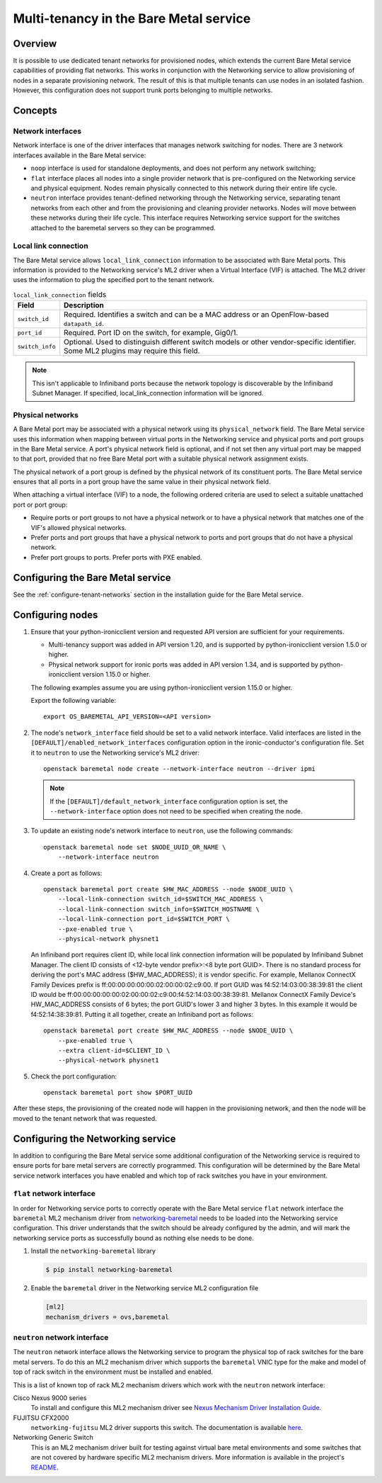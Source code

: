 .. _multitenancy:

=======================================
Multi-tenancy in the Bare Metal service
=======================================

Overview
========

It is possible to use dedicated tenant networks for provisioned nodes, which
extends the current Bare Metal service capabilities of providing flat networks.
This works in conjunction with the Networking service to allow provisioning of
nodes in a separate provisioning network. The result of this is that multiple
tenants can use nodes in an isolated fashion. However, this configuration does
not support trunk ports belonging to multiple networks.

Concepts
========

.. _network-interfaces:

Network interfaces
------------------

Network interface is one of the driver interfaces that manages network
switching for nodes. There are 3 network interfaces available in
the Bare Metal service:

- ``noop`` interface is used for standalone deployments, and does not perform
  any network switching;

- ``flat`` interface places all nodes into a single provider network that is
  pre-configured on the Networking service and physical equipment. Nodes remain
  physically connected to this network during their entire life cycle.

- ``neutron`` interface provides tenant-defined networking through the
  Networking service, separating tenant networks from each other and from the
  provisioning and cleaning provider networks. Nodes will move between these
  networks during their life cycle. This interface requires Networking service
  support for the switches attached to the baremetal servers so they can be
  programmed.

Local link connection
---------------------

The Bare Metal service allows ``local_link_connection`` information to be
associated with Bare Metal ports. This information is provided to the
Networking service's ML2 driver when a Virtual Interface (VIF) is attached. The
ML2 driver uses the information to plug the specified port to the tenant
network.

.. list-table:: ``local_link_connection`` fields
   :header-rows: 1

   * - Field
     - Description
   * - ``switch_id``
     - Required. Identifies a switch and can be a MAC address or an
       OpenFlow-based ``datapath_id``.
   * - ``port_id``
     - Required. Port ID on the switch, for example, Gig0/1.
   * - ``switch_info``
     - Optional. Used to distinguish different switch models or other
       vendor-specific identifier. Some ML2 plugins may require this
       field.

.. note::
      This isn't applicable to Infiniband ports because the network topology
      is discoverable by the Infiniband Subnet Manager.
      If specified, local_link_connection information will be ignored.

.. _multitenancy-physnets:

Physical networks
-----------------

A Bare Metal port may be associated with a physical network using its
``physical_network`` field. The Bare Metal service uses this information when
mapping between virtual ports in the Networking service and physical ports and
port groups in the Bare Metal service.  A port's physical network field is
optional, and if not set then any virtual port may be mapped to that port,
provided that no free Bare Metal port with a suitable physical network
assignment exists.

The physical network of a port group is defined by the physical network of its
constituent ports. The Bare Metal service ensures that all ports in a port
group have the same value in their physical network field.

When attaching a virtual interface (VIF) to a node, the following ordered
criteria are used to select a suitable unattached port or port group:

* Require ports or port groups to not have a physical network or to have a
  physical network that matches one of the VIF's allowed physical networks.
* Prefer ports and port groups that have a physical network to ports and
  port groups that do not have a physical network.
* Prefer port groups to ports.  Prefer ports with PXE enabled.

Configuring the Bare Metal service
==================================

See the :ref:`configure-tenant-networks` section in the installation guide for
the Bare Metal service.

Configuring nodes
=================

#. Ensure that your python-ironicclient version and requested API version
   are sufficient for your requirements.

   * Multi-tenancy support was added in API version 1.20, and is supported by
     python-ironicclient version 1.5.0 or higher.

   * Physical network support for ironic ports was added in API version 1.34,
     and is supported by python-ironicclient version 1.15.0 or higher.

   The following examples assume you are using python-ironicclient version
   1.15.0 or higher.

   Export the following variable::

    export OS_BAREMETAL_API_VERSION=<API version>

#. The node's ``network_interface`` field should be set to a valid network
   interface. Valid interfaces are listed in the
   ``[DEFAULT]/enabled_network_interfaces`` configuration option in the
   ironic-conductor's configuration file. Set it to ``neutron`` to use the
   Networking service's ML2 driver::

     openstack baremetal node create --network-interface neutron --driver ipmi

   .. note::
      If the ``[DEFAULT]/default_network_interface`` configuration option is
      set, the ``--network-interface`` option does not need to be specified
      when creating the node.

#. To update an existing node's network interface to ``neutron``, use the
   following commands::

     openstack baremetal node set $NODE_UUID_OR_NAME \
         --network-interface neutron

#. Create a port as follows::

     openstack baremetal port create $HW_MAC_ADDRESS --node $NODE_UUID \
         --local-link-connection switch_id=$SWITCH_MAC_ADDRESS \
         --local-link-connection switch_info=$SWITCH_HOSTNAME \
         --local-link-connection port_id=$SWITCH_PORT \
         --pxe-enabled true \
         --physical-network physnet1

   An Infiniband port requires client ID, while local link connection information will
   be populated by Infiniband Subnet Manager.
   The client ID consists of <12-byte vendor prefix>:<8 byte port GUID>.
   There is no standard process for deriving the port's MAC address ($HW_MAC_ADDRESS);
   it is vendor specific.
   For example, Mellanox ConnectX Family Devices prefix is ff:00:00:00:00:00:02:00:00:02:c9:00.
   If port GUID was f4:52:14:03:00:38:39:81 the client ID would be
   ff:00:00:00:00:00:02:00:00:02:c9:00:f4:52:14:03:00:38:39:81.
   Mellanox ConnectX Family Device's HW_MAC_ADDRESS consists of 6 bytes;
   the port GUID's lower 3 and higher 3 bytes. In this example it would be f4:52:14:38:39:81.
   Putting it all together, create an Infiniband port as follows::

     openstack baremetal port create $HW_MAC_ADDRESS --node $NODE_UUID \
         --pxe-enabled true \
         --extra client-id=$CLIENT_ID \
         --physical-network physnet1


#. Check the port configuration::

     openstack baremetal port show $PORT_UUID

After these steps, the provisioning of the created node will happen in the
provisioning network, and then the node will be moved to the tenant network
that was requested.

Configuring the Networking service
==================================

In addition to configuring the Bare Metal service some additional configuration
of the Networking service is required to ensure ports for bare metal servers
are correctly programmed. This configuration will be determined by the Bare
Metal service network interfaces you have enabled and which top of rack
switches you have in your environment.

``flat`` network interface
--------------------------

In order for Networking service ports to correctly operate with the Bare Metal
service ``flat`` network interface the ``baremetal`` ML2 mechanism driver from
`networking-baremetal
<http://git.openstack.org/cgit/openstack/networking-baremetal>`_ needs to be
loaded into the Networking service configuration. This driver understands that
the switch should be already configured by the admin, and will mark the
networking service ports as successfully bound as nothing else needs to be
done.

#. Install the ``networking-baremetal`` library

   .. code-block:: console

     $ pip install networking-baremetal

#. Enable the ``baremetal`` driver in the Networking service ML2 configuration
   file

   .. code-block:: ini

     [ml2]
     mechanism_drivers = ovs,baremetal

``neutron`` network interface
-----------------------------

The ``neutron`` network interface allows the Networking service to program the
physical top of rack switches for the bare metal servers. To do this an ML2
mechanism driver which supports the ``baremetal`` VNIC type for the make and
model of top of rack switch in the environment must be installed and enabled.

This is a list of known top of rack ML2 mechanism drivers which work with the
``neutron`` network interface:

Cisco Nexus 9000 series
  To install and configure this ML2 mechanism driver see `Nexus Mechanism
  Driver Installation Guide
  <http://networking-cisco.readthedocs.io/projects/test/en/latest/install/ml2-nexus.html#nexus-mechanism-driver-installation-guide>`_.

FUJITSU CFX2000
  ``networking-fujitsu`` ML2 driver supports this switch. The documentation
  is available `here
  <https://git.openstack.org/cgit/openstack/networking-fujitsu/tree/doc/source/ml2_cfab.rst>`_.

Networking Generic Switch
  This is an ML2 mechanism driver built for testing against virtual bare metal
  environments and some switches that are not covered by hardware specific ML2
  mechanism drivers. More information is available in the project's `README
  <http://git.openstack.org/cgit/openstack/networking-generic-switch/tree/README.rst>`_.
